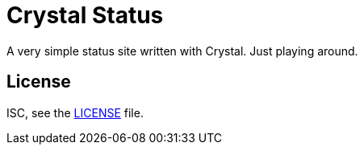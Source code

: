 = Crystal Status

A very simple status site written with Crystal. Just playing around.

== License

ISC, see the link:/LICENSE[LICENSE] file.
